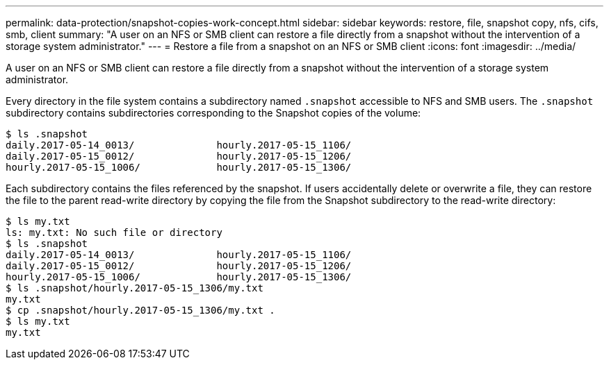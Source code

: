 ---
permalink: data-protection/snapshot-copies-work-concept.html
sidebar: sidebar
keywords: restore, file, snapshot copy, nfs, cifs, smb, client
summary: "A user on an NFS or SMB client can restore a file directly from a snapshot without the intervention of a storage system administrator."
---
= Restore a file from a snapshot on an NFS or SMB client
:icons: font
:imagesdir: ../media/

[.lead]
A user on an NFS or SMB client can restore a file directly from a snapshot without the intervention of a storage system administrator.

Every directory in the file system contains a subdirectory named `.snapshot` accessible to NFS and SMB users. The `.snapshot` subdirectory contains subdirectories corresponding to the Snapshot copies of the volume:

 $ ls .snapshot
 daily.2017-05-14_0013/              hourly.2017-05-15_1106/
 daily.2017-05-15_0012/              hourly.2017-05-15_1206/
 hourly.2017-05-15_1006/             hourly.2017-05-15_1306/

Each subdirectory contains the files referenced by the snapshot. If users accidentally delete or overwrite a file, they can restore the file to the parent read-write directory by copying the file from the Snapshot subdirectory to the read-write directory:

 $ ls my.txt
 ls: my.txt: No such file or directory
 $ ls .snapshot
 daily.2017-05-14_0013/              hourly.2017-05-15_1106/
 daily.2017-05-15_0012/              hourly.2017-05-15_1206/
 hourly.2017-05-15_1006/             hourly.2017-05-15_1306/
 $ ls .snapshot/hourly.2017-05-15_1306/my.txt
 my.txt
 $ cp .snapshot/hourly.2017-05-15_1306/my.txt .
 $ ls my.txt
 my.txt

// 2022-1-28, add SMB
// 4 FEB 2022, BURT 1451789 